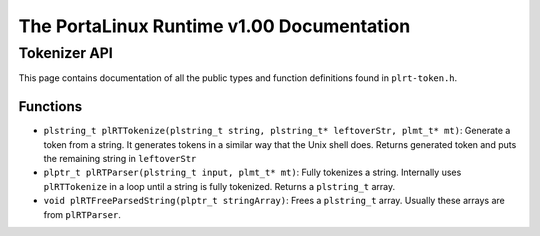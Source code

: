 ******************************************
The PortaLinux Runtime v1.00 Documentation
******************************************

Tokenizer API
-------------

This page contains documentation of all the public types and function definitions found in ``plrt-token.h``.

Functions
=========

* ``plstring_t plRTTokenize(plstring_t string, plstring_t* leftoverStr, plmt_t* mt)``: Generate a token from a string. It generates tokens in a similar way that the Unix shell does. Returns generated token and puts the remaining string in ``leftoverStr``
* ``plptr_t plRTParser(plstring_t input, plmt_t* mt)``: Fully tokenizes a string. Internally uses ``plRTTokenize`` in a loop until a string is fully tokenized. Returns a ``plstring_t`` array.
* ``void plRTFreeParsedString(plptr_t stringArray)``: Frees a ``plstring_t`` array. Usually these arrays are from ``plRTParser``.
